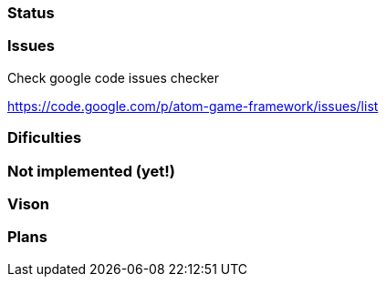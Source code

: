 

=== Status


=== Issues

Check google code issues checker


link:https://code.google.com/p/atom-game-framework/issues/list[https://code.google.com/p/atom-game-framework/issues/list]



=== Dificulties


=== Not implemented (yet!)


=== Vison


=== Plans
